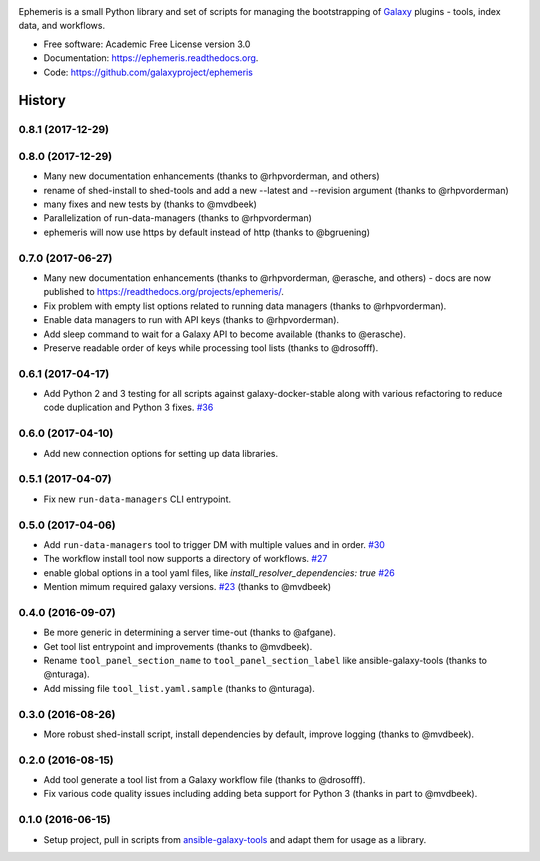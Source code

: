 .. image:: https://readthedocs.org/projects/pip/badge/?version=latest
   :target: https://ephemeris.readthedocs.org

.. image:: https://badge.fury.io/py/ephemeris.svg
   :target: https://pypi.python.org/pypi/ephemeris/

.. image:: https://travis-ci.org/galaxyproject/ephemeris.png?branch=master
   :target: https://travis-ci.org/galaxyproject/ephemeris

.. image:: https://coveralls.io/repos/galaxyproject/ephemeris/badge.svg?branch=master
   :target: https://coveralls.io/r/galaxyproject/ephemeris?branch=master

Ephemeris is a small Python library and set of scripts for managing the
bootstrapping of Galaxy_ plugins - tools, index data, and workflows.

* Free software: Academic Free License version 3.0
* Documentation: https://ephemeris.readthedocs.org.
* Code: https://github.com/galaxyproject/ephemeris


.. _Galaxy: http://galaxyproject.org/
.. _GitHub: https://github.com/
.. _Docker: https://www.docker.com/
.. _Homebrew: http://brew.sh/
.. _linuxbrew: https://github.com/Homebrew/linuxbrew
.. _Vagrant: https://www.vagrantup.com/
.. _Travis CI: http://travis-ci.org/




History
-------

.. to_doc

---------------------
0.8.1 (2017-12-29)
---------------------

---------------------
0.8.0 (2017-12-29)
---------------------

* Many new documentation enhancements (thanks to @rhpvorderman, and others)
* rename of shed-install to shed-tools and add a new --latest and --revision argument (thanks to @rhpvorderman)
* many fixes and new tests by (thanks to @mvdbeek)
* Parallelization of run-data-managers (thanks to @rhpvorderman)
* ephemeris will now use https by default instead of http (thanks to @bgruening)

---------------------
0.7.0 (2017-06-27)
---------------------

* Many new documentation enhancements (thanks to @rhpvorderman, @erasche, and others) -
  docs are now published to https://readthedocs.org/projects/ephemeris/.
* Fix problem with empty list options related to running data managers (thanks to @rhpvorderman).
* Enable data managers to run with API keys (thanks to @rhpvorderman).
* Add sleep command to wait for a Galaxy API to become available (thanks to @erasche).
* Preserve readable order of keys while processing tool lists (thanks to @drosofff).

---------------------
0.6.1 (2017-04-17)
---------------------

* Add Python 2 and 3 testing for all scripts against galaxy-docker-stable along with various
  refactoring to reduce code duplication and Python 3 fixes. `#36
  <https://github.com/galaxyproject/ephemeris/pull/36>`__

---------------------
0.6.0 (2017-04-10)
---------------------

* Add new connection options for setting up data libraries.

---------------------
0.5.1 (2017-04-07)
---------------------

* Fix new ``run-data-managers`` CLI entrypoint.

---------------------
0.5.0 (2017-04-06)
---------------------

* Add ``run-data-managers`` tool to trigger DM with multiple values and in order. `#30 <https://github.com/galaxyproject/ephemeris/pull/30>`_
* The workflow install tool now supports a directory of workflows. `#27 <https://github.com/galaxyproject/ephemeris/pull/27>`_
* enable global options in a tool yaml files, like `install_resolver_dependencies: true` `#26 <https://github.com/galaxyproject/ephemeris/pull/26>`_
* Mention mimum required galaxy versions. `#23 <https://github.com/galaxyproject/ephemeris/pull/23>`_ (thanks to @mvdbeek)


---------------------
0.4.0 (2016-09-07)
---------------------

* Be more generic in determining a server time-out (thanks to @afgane).
* Get tool list entrypoint and improvements (thanks to @mvdbeek).
* Rename ``tool_panel_section_name`` to ``tool_panel_section_label`` like
  ansible-galaxy-tools (thanks to @nturaga).
* Add missing file ``tool_list.yaml.sample`` (thanks to @nturaga).

---------------------
0.3.0 (2016-08-26)
---------------------

* More robust shed-install script, install dependencies by default, improve logging
  (thanks to @mvdbeek).

---------------------
0.2.0 (2016-08-15)
---------------------

* Add tool generate a tool list from a Galaxy workflow file
  (thanks to @drosofff).
* Fix various code quality issues including adding beta support
  for Python 3 (thanks in part to @mvdbeek).

---------------------
0.1.0 (2016-06-15)
---------------------

* Setup project, pull in scripts from `ansible-galaxy-tools
  <https://github.com/galaxyproject/ansible-galaxy-tools>`__
  and adapt them for usage as a library.

.. _bioblend: https://github.com/galaxyproject/bioblend/
.. _nose: https://nose.readthedocs.org/en/latest/


